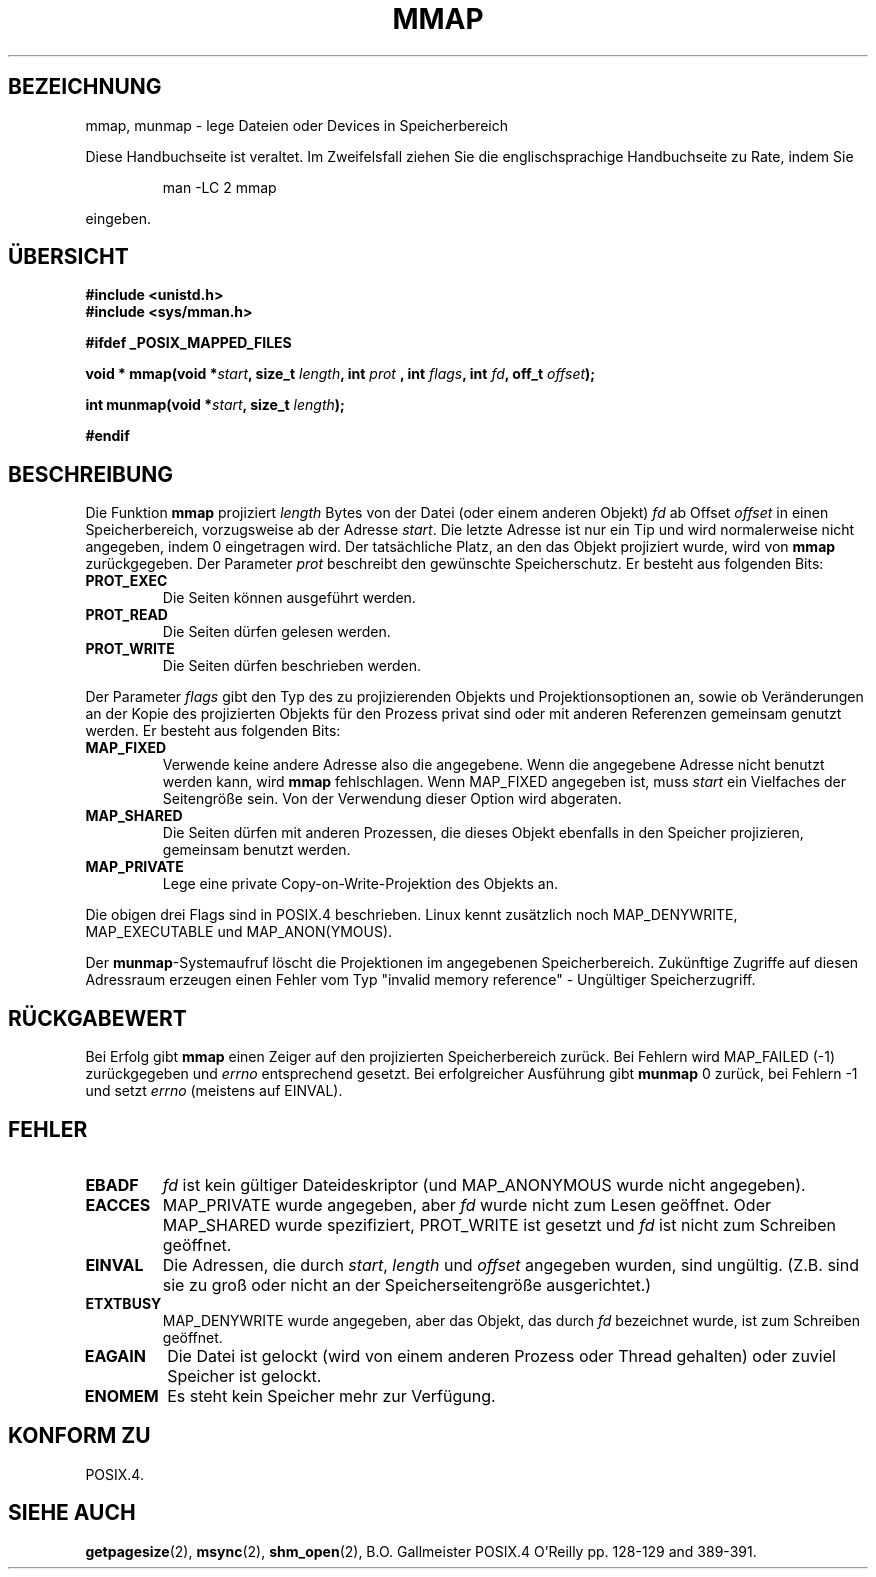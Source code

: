 .\" Hey Emacs! This file is -*- nroff -*- source.
.\"
.\" Copyright (C) 1996 Andries Brouwer (aeb@cwi.nl)
.\"
.\" Permission is granted to make and distribute verbatim copies of this
.\" manual provided the copyright notice and this permission notice are
.\" preserved on all copies.
.\"
.\" Permission is granted to copy and distribute modified versions of this
.\" manual under the conditions for verbatim copying, provided that the
.\" entire resulting derived work is distributed under the terms of a
.\" permission notice identical to this one
.\" 
.\" Since the Linux kernel and libraries are constantly changing, this
.\" manual page may be incorrect or out-of-date.  The author(s) assume no
.\" responsibility for errors or omissions, or for damages resulting from
.\" the use of the information contained herein.  The author(s) may not
.\" have taken the same level of care in the production of this manual,
.\" which is licensed free of charge, as they might when working
.\" professionally.
.\" 
.\" Formatted or processed versions of this manual, if unaccompanied by
.\" the source, must acknowledge the copyright and authors of this work.
.\" Translated into german by Martin Schulze (joey@finlandia.infodrom.north.de)
.\"
.TH MMAP 2 "15. Juni 1996" "Linux 1.3.86" "Systemaufrufe"
.SH BEZEICHNUNG
mmap, munmap \- lege Dateien oder Devices in Speicherbereich
.PP
Diese Handbuchseite ist veraltet. Im Zweifelsfall ziehen Sie
die englischsprachige Handbuchseite zu Rate, indem Sie
.IP
man -LC 2 mmap
.PP
eingeben.
.SH "ÜBERSICHT"
.B #include <unistd.h>
.br
.B #include <sys/mman.h>
.sp
.B #ifdef _POSIX_MAPPED_FILES
.sp
.BI "void * mmap(void *" start ", size_t " length ", int " prot
.BI ", int " flags ", int " fd ", off_t " offset );
.sp
.BI "int munmap(void *" start ", size_t " length );
.sp
.B #endif
.SH BESCHREIBUNG
Die Funktion
.B mmap
projiziert
.I length
Bytes von der Datei (oder einem anderen Objekt)
.IR fd 
ab Offset
.IR offset 
in einen Speicherbereich, vorzugsweise ab der Adresse
.IR start .
Die letzte Adresse ist nur ein Tip und wird normalerweise nicht
angegeben, indem 0 eingetragen wird.  Der tatsächliche Platz, an den
das Objekt projiziert wurde, wird von
.B mmap
zurückgegeben.  Der Parameter
.I prot
beschreibt den gewünschte Speicherschutz.  Er besteht aus folgenden
Bits:
.TP
.B PROT_EXEC
Die Seiten können ausgeführt werden.
.TP
.B PROT_READ
Die Seiten dürfen gelesen werden.
.TP
.B PROT_WRITE
Die Seiten dürfen beschrieben werden.
.LP
Der Parameter
.I flags
gibt den Typ des zu projizierenden Objekts und Projektionsoptionen an,
sowie ob Veränderungen an der Kopie des projizierten Objekts für den
Prozess privat sind oder mit anderen Referenzen gemeinsam genutzt
werden.  Er besteht aus folgenden Bits:
.TP
.B MAP_FIXED
Verwende keine andere Adresse also die angegebene.  Wenn die
angegebene Adresse nicht benutzt werden kann, wird
.B mmap
fehlschlagen.  Wenn MAP_FIXED angegeben ist, muss
.I start
ein Vielfaches der Seitengröße sein.  Von der Verwendung dieser
Option wird abgeraten.
.TP
.B MAP_SHARED
Die Seiten dürfen mit anderen Prozessen, die dieses Objekt ebenfalls
in den Speicher projizieren, gemeinsam benutzt werden.
.TP
.B MAP_PRIVATE
Lege eine private Copy-on-Write-Projektion des Objekts an.
.LP
Die obigen drei Flags sind in POSIX.4 beschrieben.  Linux kennt
zusätzlich noch MAP_DENYWRITE, MAP_EXECUTABLE und MAP_ANON(YMOUS).

Der
.BR munmap \-Systemaufruf
löscht die Projektionen im angegebenen Speicherbereich.  Zukünftige
Zugriffe auf diesen Adressraum erzeugen einen Fehler vom Typ "invalid
memory reference" - Ungültiger Speicherzugriff.

.SH "RÜCKGABEWERT"
Bei Erfolg gibt
.B mmap
einen Zeiger auf den projizierten Speicherbereich zurück.  Bei
Fehlern wird MAP_FAILED (\-1)  zurückgegeben und
.I errno
entsprechend gesetzt.  Bei erfolgreicher Ausführung gibt
.B munmap
0 zurück, bei Fehlern \-1 und setzt
.I errno
(meistens auf EINVAL).
.SH FEHLER
.TP
.B EBADF
.I fd
ist kein gültiger Dateideskriptor (und MAP_ANONYMOUS wurde nicht angegeben).
.TP
.B EACCES
MAP_PRIVATE wurde angegeben, aber
.I fd
wurde nicht zum Lesen geöffnet.  Oder MAP_SHARED wurde spezifiziert,
PROT_WRITE ist gesetzt und
.I fd
ist nicht zum Schreiben geöffnet.
.TP
.B EINVAL
Die Adressen, die durch
.IR start ", " length " und " offset
angegeben wurden, sind ungültig.  (Z.B. sind sie zu groß oder nicht
an der Speicherseitengröße ausgerichtet.)
.TP
.B ETXTBUSY
MAP_DENYWRITE wurde angegeben, aber das Objekt, das durch
.I fd
bezeichnet wurde, ist zum Schreiben geöffnet.
.TP
.B EAGAIN
Die Datei ist gelockt (wird von einem anderen Prozess oder Thread
gehalten) oder zuviel Speicher ist gelockt.
.TP
.B ENOMEM
Es steht kein Speicher mehr zur Verfügung.
.SH "KONFORM ZU"
POSIX.4.
.SH "SIEHE AUCH"
.BR getpagesize (2),
.BR msync (2),
.BR shm_open (2),
B.O. Gallmeister POSIX.4 O'Reilly pp. 128-129 and 389-391. 
